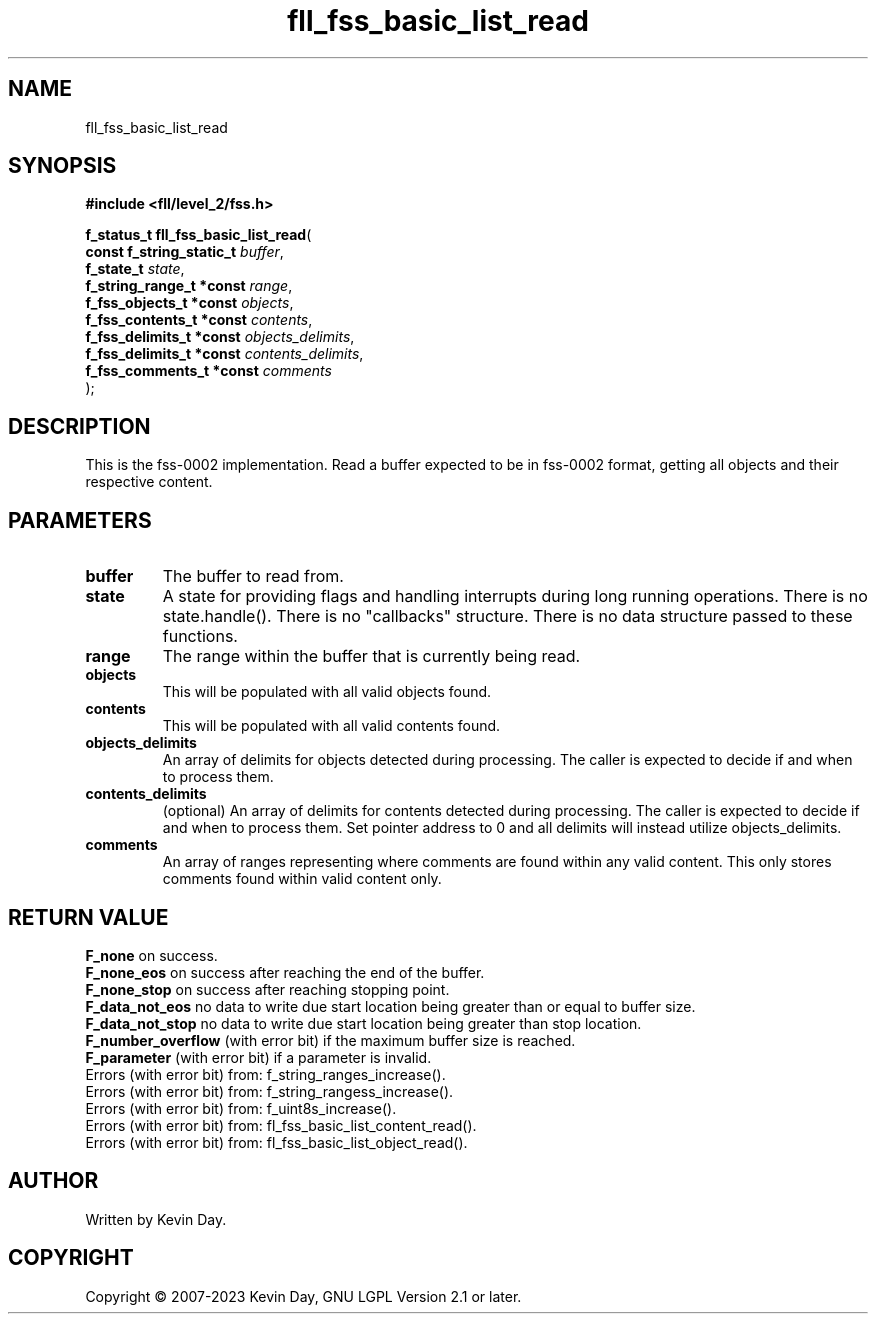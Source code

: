 .TH fll_fss_basic_list_read "3" "July 2023" "FLL - Featureless Linux Library 0.6.7" "Library Functions"
.SH "NAME"
fll_fss_basic_list_read
.SH SYNOPSIS
.nf
.B #include <fll/level_2/fss.h>
.sp
\fBf_status_t fll_fss_basic_list_read\fP(
    \fBconst f_string_static_t \fP\fIbuffer\fP,
    \fBf_state_t               \fP\fIstate\fP,
    \fBf_string_range_t *const \fP\fIrange\fP,
    \fBf_fss_objects_t *const  \fP\fIobjects\fP,
    \fBf_fss_contents_t *const \fP\fIcontents\fP,
    \fBf_fss_delimits_t *const \fP\fIobjects_delimits\fP,
    \fBf_fss_delimits_t *const \fP\fIcontents_delimits\fP,
    \fBf_fss_comments_t *const \fP\fIcomments\fP
);
.fi
.SH DESCRIPTION
.PP
This is the fss-0002 implementation. Read a buffer expected to be in fss-0002 format, getting all objects and their respective content.
.SH PARAMETERS
.TP
.B buffer
The buffer to read from.

.TP
.B state
A state for providing flags and handling interrupts during long running operations. There is no state.handle(). There is no "callbacks" structure. There is no data structure passed to these functions.

.TP
.B range
The range within the buffer that is currently being read.

.TP
.B objects
This will be populated with all valid objects found.

.TP
.B contents
This will be populated with all valid contents found.

.TP
.B objects_delimits
An array of delimits for objects detected during processing. The caller is expected to decide if and when to process them.

.TP
.B contents_delimits
(optional) An array of delimits for contents detected during processing. The caller is expected to decide if and when to process them. Set pointer address to 0 and all delimits will instead utilize objects_delimits.

.TP
.B comments
An array of ranges representing where comments are found within any valid content. This only stores comments found within valid content only.

.SH RETURN VALUE
.PP
\fBF_none\fP on success.
.br
\fBF_none_eos\fP on success after reaching the end of the buffer.
.br
\fBF_none_stop\fP on success after reaching stopping point.
.br
\fBF_data_not_eos\fP no data to write due start location being greater than or equal to buffer size.
.br
\fBF_data_not_stop\fP no data to write due start location being greater than stop location.
.br
\fBF_number_overflow\fP (with error bit) if the maximum buffer size is reached.
.br
\fBF_parameter\fP (with error bit) if a parameter is invalid.
.br
Errors (with error bit) from: f_string_ranges_increase().
.br
Errors (with error bit) from: f_string_rangess_increase().
.br
Errors (with error bit) from: f_uint8s_increase().
.br
Errors (with error bit) from: fl_fss_basic_list_content_read().
.br
Errors (with error bit) from: fl_fss_basic_list_object_read().
.SH AUTHOR
Written by Kevin Day.
.SH COPYRIGHT
.PP
Copyright \(co 2007-2023 Kevin Day, GNU LGPL Version 2.1 or later.
